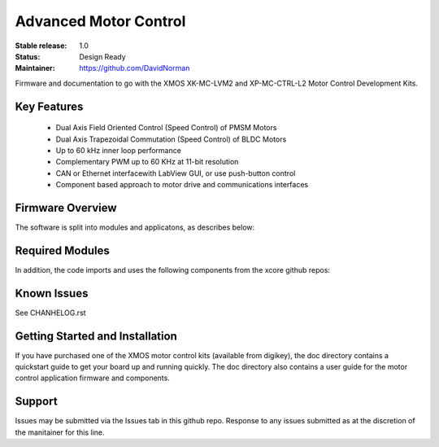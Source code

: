 Advanced Motor Control 
.......................

:Stable release:  1.0

:Status:  Design Ready

:Maintainer: https://github.com/DavidNorman

Firmware and documentation to go with the XMOS XK-MC-LVM2 and XP-MC-CTRL-L2 Motor Control Development Kits.

Key Features
============

   * Dual Axis Field Oriented Control (Speed Control) of PMSM Motors
   * Dual Axis Trapezoidal Commutation (Speed Control) of BLDC Motors
   * Up to 60 kHz inner loop performance
   * Complementary PWM up to 60 KHz at 11-bit resolution  
   * CAN or Ethernet interfacewith LabView GUI, or use push-button control
   * Component based approach to motor drive and communications interfaces

Firmware Overview
=================

The software is split into modules and applicatons, as describes below:

============== ======================= =====================================================================
 Type          Name                    Description
-------------- ----------------------- ---------------------------------------------------------------------  
 Application   app_dsc_demo            Fully functional dual axis FOC speed control of two LDO PMSM motors 
 Application   app_control_board_demo  ???                                                                 
 Application   app_basic_bldc          Simple dual axis motor BLDC trapezoidal commutation example         
 Application   app_power_board_test    Manufacturing test sw for power board                               
 Application   app_control_board_test  Manufacturing test sw for power board                               
 Host Software gui                     LabView gui for ethernet or CAN control of dev board from PC        
 Component     module_dsc_pwm          Provides 4ns resolution complementary PWM for 3 phase inverter      
 Component     module_dsc_adc          Interfaces to various external ADCs for current sampling            
 Component     module_dsc_blocks       Inner loop transforms (e.g. park, clarke, PI)                       
 Component     module_dsc_comms        Code to bridge the ethernet/CAN into the main code loop             
 Component     module_dsc_display      Module for operating the LCD and buttons                            
 Component     module_dsc_hall         Interface to Hall sensors (only used for BLDC commutation           
 Component     module_dsc_qei          A single threadm, dual quadrature encoder interface                 
=============== ======================== =====================================================================

Required Modules
================

In addition, the code imports and uses the following components from the xcore github repos:

============ ======================================= ============================================
 Type         Name                                   Description
------------ --------------------------------------- --------------------------------------------
 Component    git://github.com/xcore/sc_ethernet.git Ethernet MII module
 Component    git://github.com/xcore/sc_xtcp.git     TCP/IP stack
 Component    git://github.com/xcore/sc_can.git      CAN phy/mac module
 Component    ???                                    Software locks for the ethernet buffering
 Component    git://github.com/xcore/xcommon.git     Common makefile and build tools
============ ======================= ============================================================
 

Known Issues
============

See CHANHELOG.rst

Getting Started and Installation
================================

If you have purchased one of the XMOS motor control kits (available from digikey), the doc directory contains a quickstart guide to get your board up and running quickly. The doc directory also contains a user guide for the motor control application firmware and components. 

Support
=======

Issues may be submitted via the Issues tab in this github repo. Response to any issues submitted as at the discretion of the manitainer for this line.






